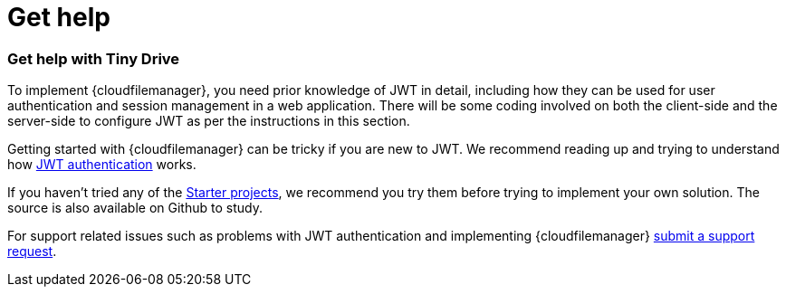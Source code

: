 = Get help
:description: Details on how to get help if you get stuck in getting Tiny Drive up and running
:keywords: help
:title_nav: Get help

[#get-help-with-tiny-drive]
=== Get help with Tiny Drive

To implement {cloudfilemanager}, you need prior knowledge of JWT in detail, including how they can be used for user authentication and session management in a web application. There will be some coding involved on both the client-side and the server-side to configure JWT as per the instructions in this section.

Getting started with {cloudfilemanager} can be tricky if you are new to JWT. We recommend reading up and trying to understand how link:{baseurl}/tinydrive/jwt-authentication/[JWT authentication] works.

If you haven't tried any of the link:{baseurl}/tinydrive/getting-started/#starterprojects[Starter projects], we recommend you try them before trying to implement your own solution. The source is also available on Github to study.

For support related issues such as problems with JWT authentication and implementing {cloudfilemanager} link:{supporturl}[submit a support request].
